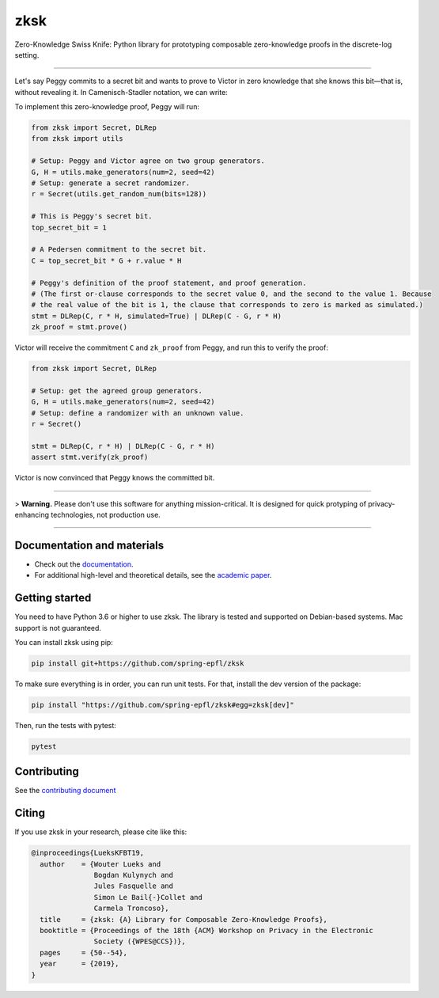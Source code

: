 ####
zksk
####

|build_status| |docs_status| |coverage| |license| |arxiv|

.. |build_status| image:: https://travis-ci.org/spring-epfl/zksk.svg?branch=master
   :target: https://travis-ci.org/spring-epfl/zksk
   :alt: Build status

.. |docs_status| image:: https://readthedocs.org/projects/zksk/badge/?version=latest
   :target: https://zksk.readthedocs.io/?badge=latest
   :alt: Documentation status

.. |coverage| image:: https://codecov.io/gh/spring-epfl/zksk/branch/master/graph/badge.svg
   :target: https://codecov.io/gh/spring-epfl/zksk
   :alt: Test coverage

.. |license| image:: https://img.shields.io/badge/License-MIT-yellow.svg
   :target: https://opensource.org/licenses/MIT
   :alt: MIT License

.. |arxiv| image:: https://img.shields.io/badge/cs.CR-arXiv%3A1911.02459-red
   :target: https://arxiv.org/abs/1911.02459
   :alt: Paper on arXiv

.. start-description-marker-do-not-remove

Zero-Knowledge Swiss Knife: Python library for prototyping composable zero-knowledge proofs in the
discrete-log setting.

--------------------------------------------------------------------------------------------------

Let's say Peggy commits to a secret bit and wants to prove to Victor in zero knowledge that she
knows this bit—that is, without revealing it. In Camenisch-Stadler notation, we can write:

.. image:: https://raw.githubusercontent.com/spring-epfl/zksk/master/images/bit_proof_stmt.svg?sanitize=true
   :alt: PK{ (r): (C = rH) ∨ (C - G = rH) }

To implement this zero-knowledge proof, Peggy will run:

.. code-block:: python

    from zksk import Secret, DLRep
    from zksk import utils

    # Setup: Peggy and Victor agree on two group generators.
    G, H = utils.make_generators(num=2, seed=42)
    # Setup: generate a secret randomizer.
    r = Secret(utils.get_random_num(bits=128))

    # This is Peggy's secret bit.
    top_secret_bit = 1

    # A Pedersen commitment to the secret bit.
    C = top_secret_bit * G + r.value * H

    # Peggy's definition of the proof statement, and proof generation.
    # (The first or-clause corresponds to the secret value 0, and the second to the value 1. Because
    # the real value of the bit is 1, the clause that corresponds to zero is marked as simulated.)
    stmt = DLRep(C, r * H, simulated=True) | DLRep(C - G, r * H)
    zk_proof = stmt.prove()


Victor will receive the commitment ``C`` and ``zk_proof`` from Peggy, and run this to verify the
proof:

.. code-block:: python

    from zksk import Secret, DLRep

    # Setup: get the agreed group generators.
    G, H = utils.make_generators(num=2, seed=42)
    # Setup: define a randomizer with an unknown value.
    r = Secret()

    stmt = DLRep(C, r * H) | DLRep(C - G, r * H)
    assert stmt.verify(zk_proof)

Victor is now convinced that Peggy knows the committed bit.

--------------------------------------------------------------------------------------------

.. end-description-marker-do-not-remove

> **Warning.** Please don't use this software for anything mission-critical. It is designed for quick protyping of privacy-enhancing technologies, not production use.

--------------------------------------------------------------------------------------------

===========================
Documentation and materials
===========================

* Check out the `documentation <https://zksk.readthedocs.io/>`_.
* For additional high-level and theoretical details, see the `academic paper <https://https://arxiv.org/abs/1911.02459>`_.

===============
Getting started
===============

.. start-getting-started-marker-do-not-remove

You need to have Python 3.6 or higher to use zksk. The library is tested and supported on
Debian-based systems. Mac support is not guaranteed.

You can install zksk using pip:

.. code-block:: bash

   pip install git+https://github.com/spring-epfl/zksk

To make sure everything is in order, you can run unit tests. For that, install the dev version of
the package:

.. code-block:: bash

   pip install "https://github.com/spring-epfl/zksk#egg=zksk[dev]"

Then, run the tests with pytest:

.. code-block:: bash

   pytest

.. end-getting-started-marker-do-not-remove

============
Contributing
============

See the `contributing document <CONTRIBUTING.rst>`_

======
Citing
======

.. start-citing-do-not-remove

If you use zksk in your research, please cite like this:

.. code-block:: bibtex

    @inproceedings{LueksKFBT19,
      author    = {Wouter Lueks and
                   Bogdan Kulynych and
                   Jules Fasquelle and
                   Simon Le Bail{-}Collet and
                   Carmela Troncoso},
      title     = {zksk: {A} Library for Composable Zero-Knowledge Proofs},
      booktitle = {Proceedings of the 18th {ACM} Workshop on Privacy in the Electronic
                   Society ({WPES@CCS})},
      pages     = {50--54},
      year      = {2019},
    }

.. end-citing-do-not-remove

